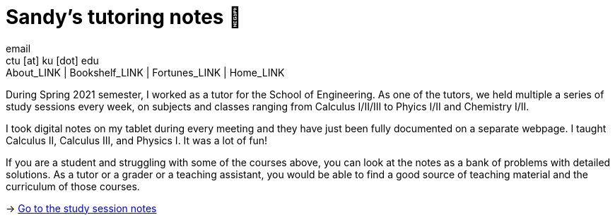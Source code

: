 = Sandy's tutoring notes 📝
email <ctu [at] ku [dot] edu>
About_LINK | Bookshelf_LINK | Fortunes_LINK | Home_LINK
:toc: preamble
:toclevels: 4
:toc-title: Table of Adventures ⛵
:nofooter:
:experimental:

During Spring 2021 semester, I worked as a tutor for the School of
Engineering. As one of the tutors, we held multiple a series of study
sessions every week, on subjects and classes ranging from Calculus
I/II/III to Phyics I/II and Chemistry I/II.

I took digital notes on my tablet during every meeting and they have
just been fully documented on a separate webpage. I taught Calculus II,
Calculus III, and Physics I. It was a lot of fun!

If you are a student and struggling with some of the courses above, you
can look at the notes as a bank of problems with detailed solutions. As
a tutor or a grader or a teaching assistant, you would be able to find a
good source of teaching material and the curriculum of those courses.

-> https://sandyuraz.com/tutor_sp21/[Go to the study session notes]
